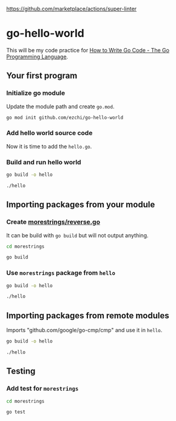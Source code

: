 [[https://github.com/ezchi/go-hello-world/workflows/Lint%20Code%20Base/badge.svg][https://github.com/marketplace/actions/super-linter]]

* go-hello-world

This will be my code practice for [[https://golang.org/doc/code.html][How to Write Go Code - The Go Programming Language]].

** Your first program
*** Initialize go module
Update the module path and create =go.mod=.

#+begin_src sh
go mod init github.com/ezchi/go-hello-world
#+end_src

*** Add hello world source code
Now it is time to add the =hello.go=.

*** Build and run hello world
#+begin_src sh :results outputs org
go build -o hello

./hello
#+end_src

#+RESULTS:
#+begin_src org
Hello, world.
#+end_src


** Importing packages from your module
*** Create [[file:morestrings/reverse.go][morestrings/reverse.go]]

It can be build with =go build= but will not output anything.
#+begin_src sh :results org
cd morestrings

go build
#+end_src

#+RESULTS:
#+begin_src org
#+end_src

*** Use =morestrings= package from =hello=
#+begin_src sh :results org
go build -o hello

./hello
#+end_src

#+RESULTS:
#+begin_src org
.dlrow ,olleH
#+end_src

** Importing packages from remote modules
Imports "github.com/google/go-cmp/cmp" and use it in =hello=.

#+begin_src sh :results org
go build -o hello

./hello
#+end_src

#+RESULTS:
#+begin_src org
.dlrow ,olleH
  string(
- 	"Hello World",
+ 	"Hello Go",
  )

#+end_src

** Testing
*** Add test for =morestrings=

#+begin_src sh :results org
cd morestrings

go test
#+end_src

#+RESULTS:
#+begin_src org
PASS
ok  	github.com/ezchi/go-hello-world/morestrings	0.382s
#+end_src
